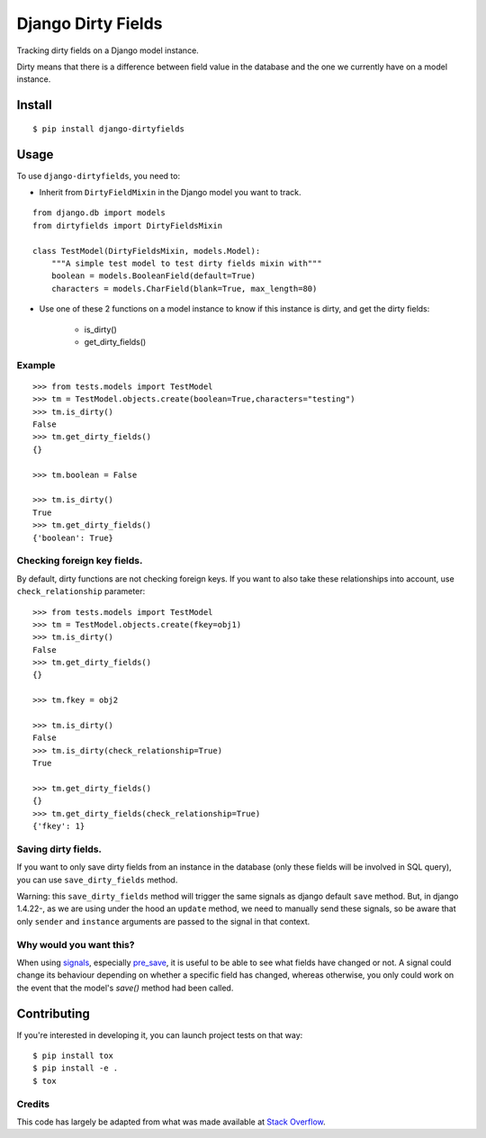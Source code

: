 ===================
Django Dirty Fields
===================

.. image:: https://badges.gitter.im/Join%20Chat.svg
   :alt: Join the chat at https://gitter.im/romgar/django-dirtyfields
   :target: https://gitter.im/romgar/django-dirtyfields?utm_source=badge&utm_medium=badge&utm_campaign=pr-badge&utm_content=badge
.. image:: https://travis-ci.org/romgar/django-dirtyfields.svg?branch=develop
    :target: https://travis-ci.org/romgar/django-dirtyfields?branch=develop
.. image:: https://coveralls.io/repos/smn/django-dirtyfields/badge.svg?branch=develop
   :target: https://coveralls.io/r/smn/django-dirtyfields?branch=develop

Tracking dirty fields on a Django model instance.

Dirty means that there is a difference between field value in the database and the one we currently have on a model instance.

Install
=======

::

    $ pip install django-dirtyfields


Usage
=====

To use ``django-dirtyfields``, you need to:

- Inherit from ``DirtyFieldMixin`` in the Django model you want to track.

::
    
    from django.db import models
    from dirtyfields import DirtyFieldsMixin

    class TestModel(DirtyFieldsMixin, models.Model):
        """A simple test model to test dirty fields mixin with"""
        boolean = models.BooleanField(default=True)
        characters = models.CharField(blank=True, max_length=80)

- Use one of these 2 functions on a model instance to know if this instance is dirty, and get the dirty fields:

    * is\_dirty()
    * get\_dirty\_fields()


Example
-------

::

    >>> from tests.models import TestModel
    >>> tm = TestModel.objects.create(boolean=True,characters="testing")
    >>> tm.is_dirty()
    False
    >>> tm.get_dirty_fields()
    {}

    >>> tm.boolean = False

    >>> tm.is_dirty()
    True
    >>> tm.get_dirty_fields()
    {'boolean': True}


Checking foreign key fields.
----------------------------
By default, dirty functions are not checking foreign keys. If you want to also take these relationships into account, use ``check_relationship`` parameter:

::

    >>> from tests.models import TestModel
    >>> tm = TestModel.objects.create(fkey=obj1)
    >>> tm.is_dirty()
    False
    >>> tm.get_dirty_fields()
    {}

    >>> tm.fkey = obj2

    >>> tm.is_dirty()
    False
    >>> tm.is_dirty(check_relationship=True)
    True

    >>> tm.get_dirty_fields()
    {}
    >>> tm.get_dirty_fields(check_relationship=True)
    {'fkey': 1}


Saving dirty fields.
----------------------------
If you want to only save dirty fields from an instance in the database (only these fields will be involved in SQL query), you can use ``save_dirty_fields`` method.

Warning: this ``save_dirty_fields`` method will trigger the same signals as django default ``save`` method.
But, in django 1.4.22-, as we are using under the hood an ``update`` method, we need to manually send these signals, so be aware that only ``sender`` and ``instance`` arguments are passed to the signal in that context.


Why would you want this?
------------------------

When using signals_, especially pre_save_, it is useful to be able to see what fields have changed or not. A signal could change its behaviour depending on whether a specific field has changed, whereas otherwise, you only could work on the event that the model's `save()` method had been called.


Contributing
============
If you're interested in developing it, you can launch project tests on that way:

::

    $ pip install tox
    $ pip install -e .
    $ tox


Credits
-------

This code has largely be adapted from what was made available at `Stack Overflow`_.

.. _Stack Overflow: http://stackoverflow.com/questions/110803/dirty-fields-in-django
.. _signals: http://docs.djangoproject.com/en/1.2/topics/signals/
.. _pre_save: http://docs.djangoproject.com/en/1.2/ref/signals/#django.db.models.signals.pre_save


